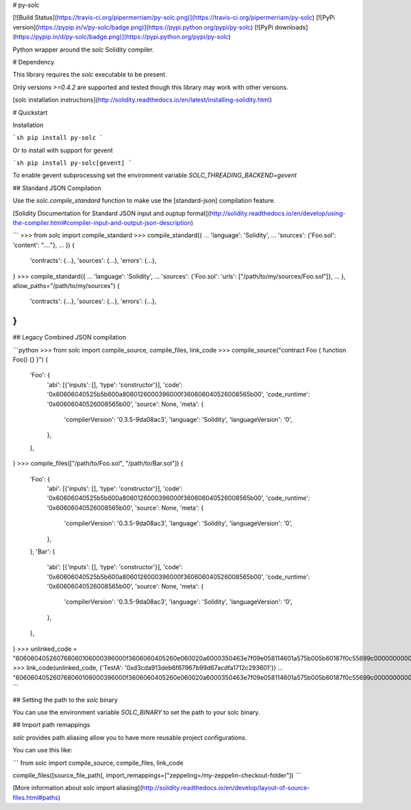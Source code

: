 # py-solc

[![Build Status](https://travis-ci.org/pipermerriam/py-solc.png)](https://travis-ci.org/pipermerriam/py-solc)
[![PyPi version](https://pypip.in/v/py-solc/badge.png)](https://pypi.python.org/pypi/py-solc)
[![PyPi downloads](https://pypip.in/d/py-solc/badge.png)](https://pypi.python.org/pypi/py-solc)


Python wrapper around the `solc` Solidity compiler.


# Dependency

This library requires the `solc` executable to be present.

Only versions `>=0.4.2` are supported and tested though this library may work
with other versions.

[solc installation instructions](http://solidity.readthedocs.io/en/latest/installing-solidity.html)


# Quickstart

Installation

```sh
pip install py-solc
```

Or to install with support for gevent

```sh
pip install py-solc[gevent]
```

To enable gevent subprocessing set the environment variable `SOLC_THREADING_BACKEND=gevent`


## Standard JSON Compilation

Use the `solc.compile_standard` function to make use the [standard-json] compilation feature.

[Solidity Documentation for Standard JSON input and ouptup format](http://solidity.readthedocs.io/en/develop/using-the-compiler.html#compiler-input-and-output-json-description)

```
>>> from solc import compile_standard
>>> compile_standard({
...     'language': 'Solidity',
...     'sources': {'Foo.sol': 'content': "...."},
... })
{
    'contracts': {...},
    'sources': {...},
    'errors': {...},
}
>>> compile_standard({
...     'language': 'Solidity',
...     'sources': {'Foo.sol': 'urls': ["/path/to/my/sources/Foo.sol"]},
... }, allow_paths="/path/to/my/sources")
{
    'contracts': {...},
    'sources': {...},
    'errors': {...},
}
```


## Legacy Combined JSON compilation


```python
>>> from solc import compile_source, compile_files, link_code
>>> compile_source("contract Foo { function Foo() {} }")
{
    'Foo': {
        'abi': [{'inputs': [], 'type': 'constructor'}],
        'code': '0x60606040525b5b600a8060126000396000f360606040526008565b00',
        'code_runtime': '0x60606040526008565b00',
        'source': None,
        'meta': {
            'compilerVersion': '0.3.5-9da08ac3',
            'language': 'Solidity',
            'languageVersion': '0',
        },
    },
}
>>> compile_files(["/path/to/Foo.sol", "/path/to/Bar.sol"])
{
    'Foo': {
        'abi': [{'inputs': [], 'type': 'constructor'}],
        'code': '0x60606040525b5b600a8060126000396000f360606040526008565b00',
        'code_runtime': '0x60606040526008565b00',
        'source': None,
        'meta': {
            'compilerVersion': '0.3.5-9da08ac3',
            'language': 'Solidity',
            'languageVersion': '0',
        },
    },
    'Bar': {
        'abi': [{'inputs': [], 'type': 'constructor'}],
        'code': '0x60606040525b5b600a8060126000396000f360606040526008565b00',
        'code_runtime': '0x60606040526008565b00',
        'source': None,
        'meta': {
            'compilerVersion': '0.3.5-9da08ac3',
            'language': 'Solidity',
            'languageVersion': '0',
        },
    },
}
>>> unlinked_code = "606060405260768060106000396000f3606060405260e060020a6000350463e7f09e058114601a575b005b60187f0c55699c00000000000000000000000000000000000000000000000000000000606090815273__TestA_________________________________90630c55699c906064906000906004818660325a03f41560025750505056"
>>> link_code(unlinked_code, {'TestA': '0xd3cda913deb6f67967b99d67acdfa1712c293601'})
... "606060405260768060106000396000f3606060405260e060020a6000350463e7f09e058114601a575b005b60187f0c55699c00000000000000000000000000000000000000000000000000000000606090815273d3cda913deb6f67967b99d67acdfa1712c29360190630c55699c906064906000906004818660325a03f41560025750505056"
```

## Setting the path to the `solc` binary

You can use the environment variable `SOLC_BINARY` to set the path to your solc binary.

## Import path remappings

`solc` provides path aliasing allow you to have more reusable project configurations.

You can use this like:

```
from solc import compile_source, compile_files, link_code

compile_files([source_file_path], import_remappings=["zeppeling=/my-zeppelin-checkout-folder"])
```

[More information about solc import aliasing](http://solidity.readthedocs.io/en/develop/layout-of-source-files.html#paths) 



